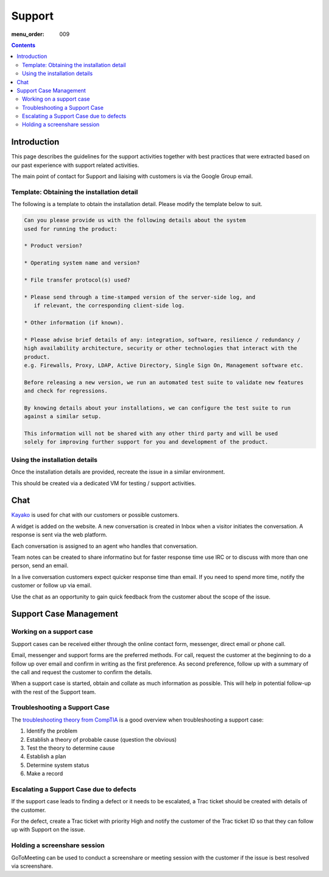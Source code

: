 Support
#######

:menu_order: 009

.. contents::


Introduction
============

This page describes the guidelines for the support activities together with
best practices that were extracted based on our past experience with support
related activities.

The main point of contact for Support and liaising with customers
is via the Google Group email.


Template: Obtaining the installation detail
-------------------------------------------

The following is a template to obtain the installation detail.
Please modify the template below to suit.

.. sourcecode:: rst

	Can you please provide us with the following details about the system
	used for running the product:

	* Product version?

	* Operating system name and version?

	* File transfer protocol(s) used?

	* Please send through a time-stamped version of the server-side log, and
	   if relevant, the corresponding client-side log.

	* Other information (if known).

	* Please advise brief details of any: integration, software, resilience / redundancy /
	high availability architecture, security or other technologies that interact with the
	product.
	e.g. Firewalls, Proxy, LDAP, Active Directory, Single Sign On, Management software etc.

	Before releasing a new version, we run an automated test suite to validate new features
	and check for regressions.
	
	By knowing details about your installations, we can configure the test suite to run
	against a similar setup.

	This information will not be shared with any other third party and will be used
	solely for improving further support for you and development of the product.


Using the installation details
------------------------------

Once the installation details are provided, recreate the issue in a similar
environment.

This should be created via a dedicated VM for testing / support activities.


Chat
====

`Kayako <https://sftpplus.kayako.com/>`_ is used for chat with our customers
or possible customers.

A widget is added on the website.
A new conversation is created in Inbox when a visitor initiates the conversation.
A response is sent via the web platform.

Each conversation is assigned to an agent who handles that conversation.

Team notes can be created to share informatino but for faster response time
use IRC or to discuss with more than one person, send an email.

In a live conversation customers expect quicker response time than email.
If you need to spend more time, notify the customer or follow up via email.

Use the chat as an opportunity to gain quick feedback from the customer about
the scope of the issue.


Support Case Management
=======================


Working on a support case
-------------------------

Support cases can be received either through the online contact form,
messenger, direct email or phone call.

Email, messenger and support forms are the preferred methods.
For call, request the customer at the beginning to do a follow up over email
and confirm in writing as the first preference.
As second preference, follow up with a summary of the call and request the
customer to confirm the details.

When a support case is started, obtain and collate as much information as
possible.
This will help in potential follow-up with the rest of the Support team.


Troubleshooting a Support Case
------------------------------

The `troubleshooting theory from CompTIA <http://certmag.com/guide-troubleshooting-theory-comptia-perspective/>`_ is a good overview when
troubleshooting a support case:

1. Identify the problem
2. Establish a theory of probable cause (question the obvious)
3. Test the theory to determine cause
4. Establish a plan
5. Determine system status
6. Make a record


Escalating a Support Case due to defects
----------------------------------------

If the support case leads to finding a defect or it needs to be escalated,
a Trac ticket should be created with details of the customer.

For the defect, create a Trac ticket with priority High and notify the
customer of the Trac ticket ID so that they can follow up with Support on the
issue.


Holding a screenshare session
-----------------------------

GoToMeeting can be used to conduct a screenshare or meeting session with the
customer if the issue is best resolved via screenshare.

